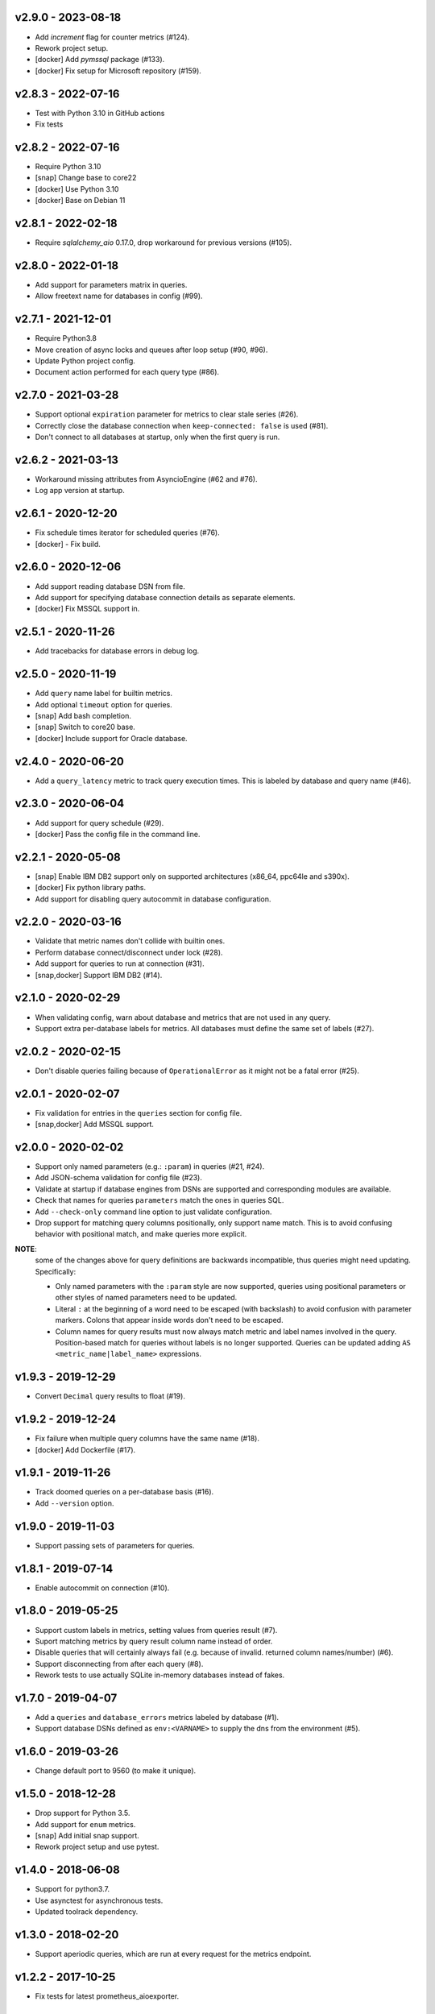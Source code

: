 v2.9.0 - 2023-08-18
===================

- Add `increment` flag for counter metrics (#124).
- Rework project setup.
- [docker] Add `pymssql` package (#133).
- [docker] Fix setup for Microsoft repository (#159).


v2.8.3 - 2022-07-16
===================

- Test with Python 3.10 in GitHub actions
- Fix tests


v2.8.2 - 2022-07-16
===================

- Require Python 3.10
- [snap] Change base to core22
- [docker] Use Python 3.10
- [docker] Base on Debian 11


v2.8.1 - 2022-02-18
===================

- Require `sqlalchemy_aio` 0.17.0, drop workaround for previous versions
  (#105).


v2.8.0 - 2022-01-18
===================

- Add support for parameters matrix in queries.
- Allow freetext name for databases in config (#99).


v2.7.1 - 2021-12-01
===================

- Require Python3.8
- Move creation of async locks and queues after loop setup (#90, #96).
- Update Python project config.
- Document action performed for each query type (#86).


v2.7.0 - 2021-03-28
===================

- Support optional ``expiration`` parameter for metrics to clear stale series
  (#26).
- Correctly close the database connection when ``keep-connected: false`` is
  used (#81).
- Don't connect to all databases at startup, only when the first query is run.


v2.6.2 - 2021-03-13
===================

- Workaround missing attributes from AsyncioEngine (#62 and #76).
- Log app version at startup.


v2.6.1 - 2020-12-20
===================

- Fix schedule times iterator for scheduled queries (#76).
- [docker] - Fix build.


v2.6.0 - 2020-12-06
===================

- Add support reading database DSN from file.
- Add support for specifying database connection details as separate elements.
- [docker] Fix MSSQL support in.


v2.5.1 - 2020-11-26
===================

- Add tracebacks for database errors in debug log.


v2.5.0 - 2020-11-19
===================

- Add ``query`` name label for builtin metrics.
- Add optional ``timeout`` option for queries.
- [snap] Add bash completion.
- [snap] Switch to core20 base.
- [docker] Include support for Oracle database.


v2.4.0 - 2020-06-20
===================

- Add a ``query_latency`` metric to track query execution times. This is
  labeled by database and query name (#46).


v2.3.0 - 2020-06-04
===================

- Add support for query schedule (#29).
- [docker] Pass the config file in the command line.


v2.2.1 - 2020-05-08
===================

- [snap] Enable IBM DB2 support only on supported architectures (x86_64,
  ppc64le and s390x).
- [docker] Fix python library paths.
- Add support for disabling query autocommit in database configuration.


v2.2.0 - 2020-03-16
===================

- Validate that metric names don't collide with builtin ones.
- Perform database connect/disconnect under lock (#28).
- Add support for queries to run at connection (#31).
- [snap,docker] Support IBM DB2 (#14).


v2.1.0 - 2020-02-29
===================

- When validating config, warn about database and metrics that are not used in
  any query.
- Support extra per-database labels for metrics. All databases must define the
  same set of labels (#27).


v2.0.2 - 2020-02-15
===================

- Don't disable queries failing because of ``OperationalError`` as it might not
  be a fatal error (#25).


v2.0.1 - 2020-02-07
===================

- Fix validation for entries in the ``queries`` section for config file.
- [snap,docker] Add MSSQL support.


v2.0.0 - 2020-02-02
===================

- Support only named parameters (e.g.: ``:param``) in queries (#21, #24).
- Add JSON-schema validation for config file (#23).
- Validate at startup if database engines from DSNs are supported and
  corresponding modules are available.
- Check that names for queries ``parameters`` match the ones in queries SQL.
- Add ``--check-only`` command line option to just validate configuration.
- Drop support for matching query columns positionally, only support name
  match. This is to avoid confusing behavior with positional match, and make
  queries more explicit.

**NOTE**:
 some of the changes above for query definitions are backwards incompatible,
 thus queries might need updating. Specifically:

 - Only named parameters with the ``:param`` style are now supported, queries
   using positional parameters or other styles of named parameters need to be
   updated.
 - Literal ``:`` at the beginning of a word need to be escaped (with backslash)
   to avoid confusion with parameter markers. Colons that appear inside words
   don't need to be escaped.
 - Column names for query results must now always match metric and label names
   involved in the query. Position-based match for queries without labels is no
   longer supported. Queries can be updated adding ``AS
   <metric_name|label_name>`` expressions.


v1.9.3 - 2019-12-29
===================

- Convert ``Decimal`` query results to float (#19).


v1.9.2 - 2019-12-24
===================

- Fix failure when multiple query columns have the same name (#18).
- [docker] Add Dockerfile (#17).


v1.9.1 - 2019-11-26
===================

- Track doomed queries on a per-database basis (#16).
- Add ``--version`` option.


v1.9.0 - 2019-11-03
===================

- Support passing sets of parameters for queries.


v1.8.1 - 2019-07-14
===================

- Enable autocommit on connection (#10).


v1.8.0 - 2019-05-25
===================

- Support custom labels in metrics, setting values from queries result (#7).
- Suport matching metrics by query result column name instead of order.
- Disable queries that will certainly always fail (e.g. because of invalid.
  returned column names/number) (#6).
- Support disconnecting from after each query (#8).
- Rework tests to use actually SQLite in-memory databases instead of fakes.


v1.7.0 - 2019-04-07
===================

- Add a ``queries`` and ``database_errors`` metrics labeled by database (#1).
- Support database DSNs defined as ``env:<VARNAME>`` to supply the dns from the
  environment (#5).


v1.6.0 - 2019-03-26
===================

- Change default port to 9560 (to make it unique).


v1.5.0 - 2018-12-28
===================

- Drop support for Python 3.5.
- Add support for ``enum`` metrics.
- [snap] Add initial snap support.
- Rework project setup and use pytest.


v1.4.0 - 2018-06-08
===================

- Support for python3.7.
- Use asynctest for asynchronous tests.
- Updated toolrack dependency.


v1.3.0 - 2018-02-20
===================

- Support aperiodic queries, which are run at every request for the metrics
  endpoint.


v1.2.2 - 2017-10-25
===================

- Fix tests for latest prometheus_aioexporter.


v1.2.1 - 2017-10-25
===================

- Documentation cleanups (and conversion to reST).


v1.2.0 - 2017-06-30
===================

- Switch to SQLAlchemy. Multiple database engines are now supported.
- Needed database libraries must now be installed separately, as there is no
  explicit dependency in SQLAlchemy.


v1.1.0 - 2017-05-21
===================

- Use connection pools for queries.


v1.0.0 - 2017-05-13
===================

- Replace aiopg with asyncpg. The database dsn string is now specified as a
  ``postgres://`` URI.


v0.1.2 - 2017-05-07
===================

- Replace Makefile with tox.


v0.1.1 - 2017-03-07
===================

- Fix setup.py issues.


v0.1.0 - 2017-03-07
===================

- First release.
